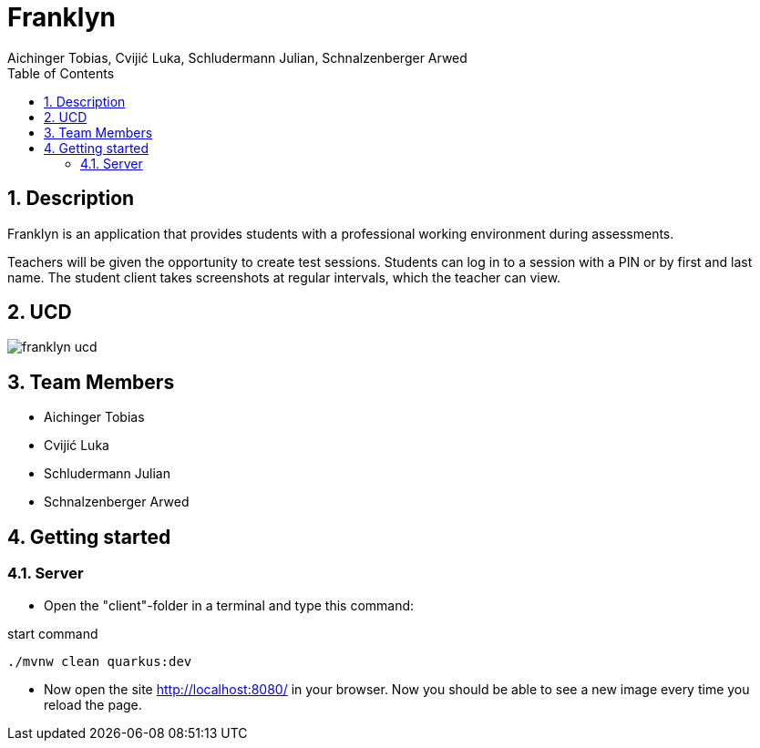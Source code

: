 = Franklyn
Aichinger Tobias, Cvijić Luka, Schludermann Julian, Schnalzenberger Arwed
:icons: font
:sectnums:
:toc: left

== Description

Franklyn is an application that provides students with a professional working environment during assessments.

Teachers will be given the opportunity to create test sessions. Students can log in to a session with a PIN or by first and last name. The student client takes screenshots at regular intervals, which the teacher can view.


== UCD
image::http://www.plantuml.com/plantuml/proxy?cache=no&src=https://raw.githubusercontent.com/2324-4bhif-syp/2324-4bhif-syp-project-franklyn/main/plantuml/franklyn-ucd.puml[]


== Team Members

* Aichinger Tobias
* Cvijić Luka
* Schludermann Julian
* Schnalzenberger Arwed

== Getting started

=== Server

* Open the "client"-folder in a terminal and type this command:

.start command
[source, bash]
----
./mvnw clean quarkus:dev
----

* Now open the site http://localhost:8080/ in your browser. Now you should be able to see a new image every time you reload the page.

